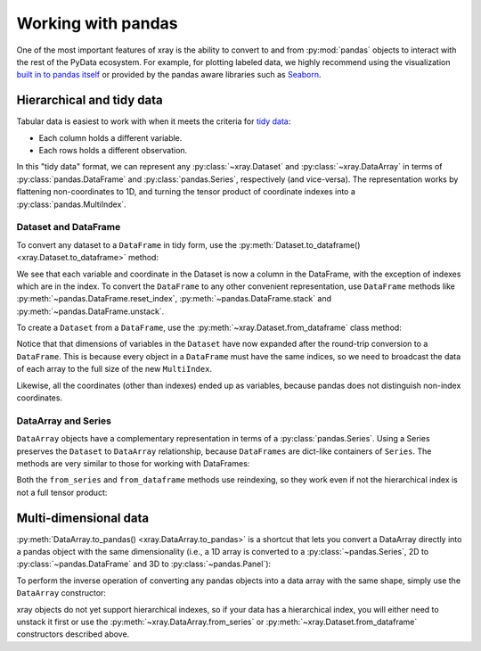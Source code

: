 .. _pandas:

===================
Working with pandas
===================

One of the most important features of xray is the ability to convert to and
from :py:mod:`pandas` objects to interact with the rest of the PyData
ecosystem. For example, for plotting labeled data, we highly recommend
using the visualization `built in to pandas itself`__ or provided by the pandas
aware libraries such as `Seaborn`__.

__ http://pandas.pydata.org/pandas-docs/stable/visualization.html
__ http://stanford.edu/~mwaskom/software/seaborn/

.. ipython:: python
   :suppress:

    import numpy as np
    import pandas as pd
    import xray
    np.random.seed(123456)

Hierarchical and tidy data
~~~~~~~~~~~~~~~~~~~~~~~~~~

Tabular data is easiest to work with when it meets the criteria for
`tidy data`__:

* Each column holds a different variable.
* Each rows holds a different observation.

__ http://www.jstatsoft.org/v59/i10/

In this "tidy data" format, we can represent any :py:class:`~xray.Dataset` and
:py:class:`~xray.DataArray` in terms of :py:class:`pandas.DataFrame` and
:py:class:`pandas.Series`, respectively (and vice-versa). The representation
works by flattening non-coordinates to 1D, and turning the tensor product of
coordinate indexes into a :py:class:`pandas.MultiIndex`.

Dataset and DataFrame
---------------------

To convert any dataset to a ``DataFrame`` in tidy form, use the
:py:meth:`Dataset.to_dataframe() <xray.Dataset.to_dataframe>` method:

.. ipython:: python

    ds = xray.Dataset({'foo': (('x', 'y'), np.random.randn(2, 3))},
                       coords={'x': [10, 20], 'y': ['a', 'b', 'c'],
                               'along_x': ('x', np.random.randn(2)),
                               'scalar': 123})
    ds
    df = ds.to_dataframe()
    df

We see that each variable and coordinate in the Dataset is now a column in the
DataFrame, with the exception of indexes which are in the index.
To convert the ``DataFrame`` to any other convenient representation,
use ``DataFrame`` methods like :py:meth:`~pandas.DataFrame.reset_index`,
:py:meth:`~pandas.DataFrame.stack` and :py:meth:`~pandas.DataFrame.unstack`.

To create a ``Dataset`` from a ``DataFrame``, use the
:py:meth:`~xray.Dataset.from_dataframe` class method:

.. ipython:: python

    xray.Dataset.from_dataframe(df)

Notice that that dimensions of variables in the ``Dataset`` have now
expanded after the round-trip conversion to a ``DataFrame``. This is because
every object in a ``DataFrame`` must have the same indices, so we need to
broadcast the data of each array to the full size of the new ``MultiIndex``.

Likewise, all the coordinates (other than indexes) ended up as variables,
because pandas does not distinguish non-index coordinates.

DataArray and Series
--------------------

``DataArray`` objects have a complementary representation in terms of a
:py:class:`pandas.Series`. Using a Series preserves the ``Dataset`` to
``DataArray`` relationship, because ``DataFrames`` are dict-like containers
of ``Series``. The methods are very similar to those for working with
DataFrames:

.. ipython:: python

    s = ds['foo'].to_series()
    s

    xray.DataArray.from_series(s)

Both the ``from_series`` and ``from_dataframe`` methods use reindexing, so they
work even if not the hierarchical index is not a full tensor product:

.. ipython:: python

    s[::2]
    xray.DataArray.from_series(s[::2])

Multi-dimensional data
~~~~~~~~~~~~~~~~~~~~~~

:py:meth:`DataArray.to_pandas() <xray.DataArray.to_pandas>` is a shortcut that
lets you convert a DataArray directly into a pandas object with the same
dimensionality (i.e., a 1D array is converted to a :py:class:`~pandas.Series`,
2D to :py:class:`~pandas.DataFrame` and 3D to :py:class:`~pandas.Panel`):

.. ipython:: python

    arr = xray.DataArray(np.random.randn(2, 3),
                         coords=[('x', [10, 20]), ('y', ['a', 'b', 'c'])])
    df = arr.to_pandas()
    df

To perform the inverse operation of converting any pandas objects into a data
array with the same shape, simply use the ``DataArray`` constructor:

.. ipython:: python

    xray.DataArray(df)

xray objects do not yet support hierarchical indexes, so if your data has
a hierarchical index, you will either need to unstack it first or use the
:py:meth:`~xray.DataArray.from_series` or
:py:meth:`~xray.Dataset.from_dataframe` constructors described above.
